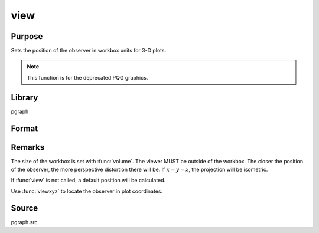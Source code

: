
view
==============================================

Purpose
----------------

Sets the position of the observer in workbox units for 3-D plots. 

.. NOTE:: This function is for the deprecated PQG graphics.

Library
-------

pgraph

Format
----------------
.. function:: view(x, y, z)

    :param x: the X position in workbox units.
    :type x: scalar

    :param y: the Y position in workbox units.
    :type y: scalar

    :param z: the Z position in workbox units.
    :type z: scalar

Remarks
-------

The size of the workbox is set with :func:`volume`. The viewer MUST be outside
of the workbox. The closer the position of the observer, the more
perspective distortion there will be. If :math:`x = y = z`, the projection will
be isometric.

If :func:`view` is not called, a default position will be calculated.

Use :func:`viewxyz` to locate the observer in plot coordinates.

Source
------

pgraph.src

.. seealso:: Functions :func:`volume`, :func:`viewxyz`

